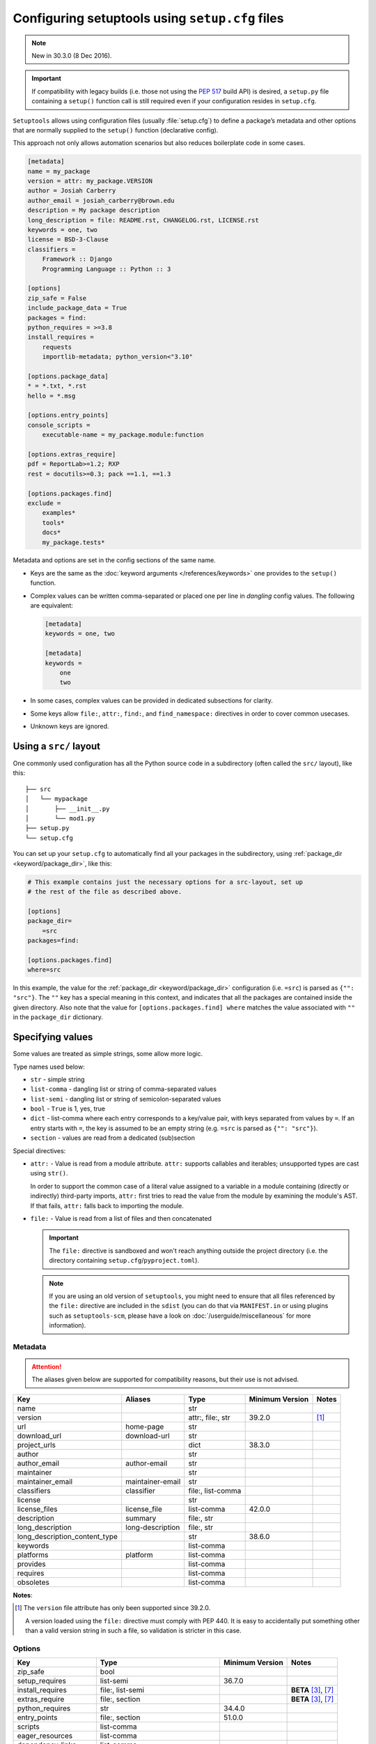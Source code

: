 .. _declarative config:

------------------------------------------------
Configuring setuptools using ``setup.cfg`` files
------------------------------------------------

.. note:: New in 30.3.0 (8 Dec 2016).

.. important::
    If compatibility with legacy builds (i.e. those not using the :pep:`517`
    build API) is desired, a ``setup.py`` file containing a ``setup()`` function
    call is still required even if your configuration resides in ``setup.cfg``.

``Setuptools`` allows using configuration files (usually :file:`setup.cfg`)
to define a package’s metadata and other options that are normally supplied
to the ``setup()`` function (declarative config).

This approach not only allows automation scenarios but also reduces
boilerplate code in some cases.

.. _example-setup-config:

.. code-block:: ini

    [metadata]
    name = my_package
    version = attr: my_package.VERSION
    author = Josiah Carberry
    author_email = josiah_carberry@brown.edu
    description = My package description
    long_description = file: README.rst, CHANGELOG.rst, LICENSE.rst
    keywords = one, two
    license = BSD-3-Clause
    classifiers =
        Framework :: Django
        Programming Language :: Python :: 3

    [options]
    zip_safe = False
    include_package_data = True
    packages = find:
    python_requires = >=3.8
    install_requires =
        requests
        importlib-metadata; python_version<"3.10"

    [options.package_data]
    * = *.txt, *.rst
    hello = *.msg

    [options.entry_points]
    console_scripts =
        executable-name = my_package.module:function

    [options.extras_require]
    pdf = ReportLab>=1.2; RXP
    rest = docutils>=0.3; pack ==1.1, ==1.3

    [options.packages.find]
    exclude =
        examples*
        tools*
        docs*
        my_package.tests*

Metadata and options are set in the config sections of the same name.

* Keys are the same as the :doc:`keyword arguments </references/keywords>` one
  provides to the ``setup()`` function.

* Complex values can be written comma-separated or placed one per line
  in *dangling* config values. The following are equivalent:

  .. code-block:: ini

      [metadata]
      keywords = one, two

      [metadata]
      keywords =
          one
          two

* In some cases, complex values can be provided in dedicated subsections for
  clarity.

* Some keys allow ``file:``, ``attr:``, ``find:``, and ``find_namespace:`` directives in
  order to cover common usecases.

* Unknown keys are ignored.


Using a ``src/`` layout
=======================

One commonly used configuration has all the Python source code in a
subdirectory (often called the ``src/`` layout), like this::

    ├── src
    │   └── mypackage
    │       ├── __init__.py
    │       └── mod1.py
    ├── setup.py
    └── setup.cfg

You can set up your ``setup.cfg`` to automatically find all your packages in
the subdirectory, using :ref:`package_dir <keyword/package_dir>`, like this:

.. code-block:: ini

    # This example contains just the necessary options for a src-layout, set up
    # the rest of the file as described above.

    [options]
    package_dir=
        =src
    packages=find:

    [options.packages.find]
    where=src

In this example, the value for the :ref:`package_dir <keyword/package_dir>`
configuration (i.e. ``=src``) is parsed as ``{"": "src"}``.
The ``""`` key has a special meaning in this context, and indicates that all the
packages are contained inside the given directory.
Also note that the value for ``[options.packages.find] where`` matches the
value associated with ``""`` in the ``package_dir`` dictionary.

..
   TODO: Add the following tip once the auto-discovery is no longer experimental:

   Starting in version 61, ``setuptools`` can automatically infer the
   configurations for both ``packages`` and ``package_dir`` for projects using
   a ``src/`` layout (as long as no value is specified for ``py_modules``).
   Please see :doc:`package discovery </userguide/package_discovery>` for more
   details.

Specifying values
=================

Some values are treated as simple strings, some allow more logic.

Type names used below:

* ``str`` - simple string
* ``list-comma`` - dangling list or string of comma-separated values
* ``list-semi`` - dangling list or string of semicolon-separated values
* ``bool`` - ``True`` is 1, yes, true
* ``dict`` - list-comma where each entry corresponds to a key/value pair,
  with keys separated from values by ``=``.
  If an entry starts with ``=``, the key is assumed to be an empty string
  (e.g. ``=src`` is parsed as ``{"": "src"}``).
* ``section`` - values are read from a dedicated (sub)section


Special directives:

* ``attr:`` - Value is read from a module attribute.  ``attr:`` supports
  callables and iterables; unsupported types are cast using ``str()``.

  In order to support the common case of a literal value assigned to a variable
  in a module containing (directly or indirectly) third-party imports,
  ``attr:`` first tries to read the value from the module by examining the
  module's AST.  If that fails, ``attr:`` falls back to importing the module.

* ``file:`` - Value is read from a list of files and then concatenated

  .. important::
      The ``file:`` directive is sandboxed and won't reach anything outside the
      project directory (i.e. the directory containing ``setup.cfg``/``pyproject.toml``).

  .. note::
      If you are using an old version of ``setuptools``, you might need to ensure
      that all files referenced by the ``file:`` directive are included in the ``sdist``
      (you can do that via ``MANIFEST.in`` or using plugins such as ``setuptools-scm``,
      please have a look on :doc:`/userguide/miscellaneous` for more information).

      .. versionchanged:: 66.1.0
         Newer versions of ``setuptools`` will automatically add these files to the ``sdist``.


Metadata
--------

.. attention::
    The aliases given below are supported for compatibility reasons,
    but their use is not advised.

==============================  =================  =================  =============== ==========
Key                             Aliases            Type               Minimum Version Notes
==============================  =================  =================  =============== ==========
name                                               str
version                                            attr:, file:, str  39.2.0          [#meta-1]_
url                             home-page          str
download_url                    download-url       str
project_urls                                       dict               38.3.0
author                                             str
author_email                    author-email       str
maintainer                                         str
maintainer_email                maintainer-email   str
classifiers                     classifier         file:, list-comma
license                                            str
license_files                   license_file       list-comma         42.0.0
description                     summary            file:, str
long_description                long-description   file:, str
long_description_content_type                      str                38.6.0
keywords                                           list-comma
platforms                       platform           list-comma
provides                                           list-comma
requires                                           list-comma
obsoletes                                          list-comma
==============================  =================  =================  =============== ==========

**Notes**:

.. [#meta-1] The ``version`` file attribute has only been supported since 39.2.0.

   A version loaded using the ``file:`` directive must comply with PEP 440.
   It is easy to accidentally put something other than a valid version
   string in such a file, so validation is stricter in this case.


Options
-------

=======================  ===================================  =============== ====================
Key                      Type                                 Minimum Version Notes
=======================  ===================================  =============== ====================
zip_safe                 bool
setup_requires           list-semi                            36.7.0
install_requires         file:, list-semi                                     **BETA** [#opt-2]_, [#opt-6]_
extras_require           file:, section                                       **BETA** [#opt-2]_, [#opt-6]_
python_requires          str                                  34.4.0
entry_points             file:, section                       51.0.0
scripts                  list-comma
eager_resources          list-comma
dependency_links         list-comma
tests_require            list-semi
include_package_data     bool
packages                 find:, find_namespace:, list-comma                   [#opt-3]_
package_dir              dict
package_data             section                                              [#opt-1]_
exclude_package_data     section
namespace_packages       list-comma                                           [#opt-5]_
py_modules               list-comma                           34.4.0
data_files               section                              40.6.0          [#opt-4]_
=======================  ===================================  =============== ====================

**Notes**:

.. [#opt-1] In the ``package_data`` section, a key named with a single asterisk
   (``*``) refers to all packages, in lieu of the empty string used in ``setup.py``.

.. [#opt-2] In ``install_requires`` and ``extras_require``, values are parsed as ``list-semi``.
   This implies that in order to include markers, each requirement **must** be *dangling*
   in a new line:

   .. code-block:: ini

      [options]
      install_requires =
          importlib-metadata; python_version<"3.10"

      [options.extras_require]
      all =
          importlib-metadata; python_version<"3.10"

.. [#opt-3] The ``find:`` and ``find_namespace:`` directive can be further configured
   in a dedicated subsection ``options.packages.find``. This subsection accepts the
   same keys as the ``setuptools.find_packages`` and the
   ``setuptools.find_namespace_packages`` function:
   ``where``, ``include``, and ``exclude``.

   The ``find_namespace:`` directive is supported since Python >=3.3.

.. [#opt-4] ``data_files`` is deprecated and should be avoided.
   Please check :doc:`/userguide/datafiles` for more information.

.. [#opt-5] ``namespace_packages`` is deprecated in favour of native/implicit
   namespaces (:pep:`420`). Check :doc:`the Python Packaging User Guide
   <PyPUG:guides/packaging-namespace-packages>` for more information.

.. [#opt-6] ``file:`` directives for reading requirements are supported since version 62.6.
   The format for the file resembles a ``requirements.txt`` file,
   however please keep in mind that all non-comment lines must conform with :pep:`508`
   (``pip``-specify syntaxes, e.g. ``-c/-r/-e`` flags, are not supported).
   Library developers should avoid tightly pinning their dependencies to a specific
   version (e.g. via a "locked" requirements file).


Compatibility with other tools
==============================

Historically, several tools explored declarative package configuration
in parallel. And several of them chose to place the packaging
configuration within the project's :file:`setup.cfg` file.
One of the first was ``distutils2``, which development has stopped in
2013. Other include ``pbr`` which is still under active development or
``d2to1``, which was a plug-in that backports declarative configuration
to ``distutils``, but has had no release since Oct. 2015.
As a way to harmonize packaging tools, ``setuptools``, having held the
position of *de facto* standard, has gradually integrated those
features as part of its core features.

Still this has lead to some confusion and feature incompatibilities:

- some tools support features others don't;
- some have similar features but the declarative syntax differs;

The table below tries to summarize the differences. But, please, refer
to each tool documentation for up-to-date information.

=========================== ========== ========== ===== ===
feature                     setuptools distutils2 d2to1 pbr
=========================== ========== ========== ===== ===
[metadata] description-file S          Y          Y     Y
[files]                     S          Y          Y     Y
entry_points                Y          Y          Y     S
[backwards_compat]          N          Y          Y     Y
=========================== ========== ========== ===== ===

Y: supported, N: unsupported, S: syntax differs (see
:ref:`above example<example-setup-config>`).

Also note that some features were only recently added to ``setuptools``.
Please refer to the previous sections to find out when.
